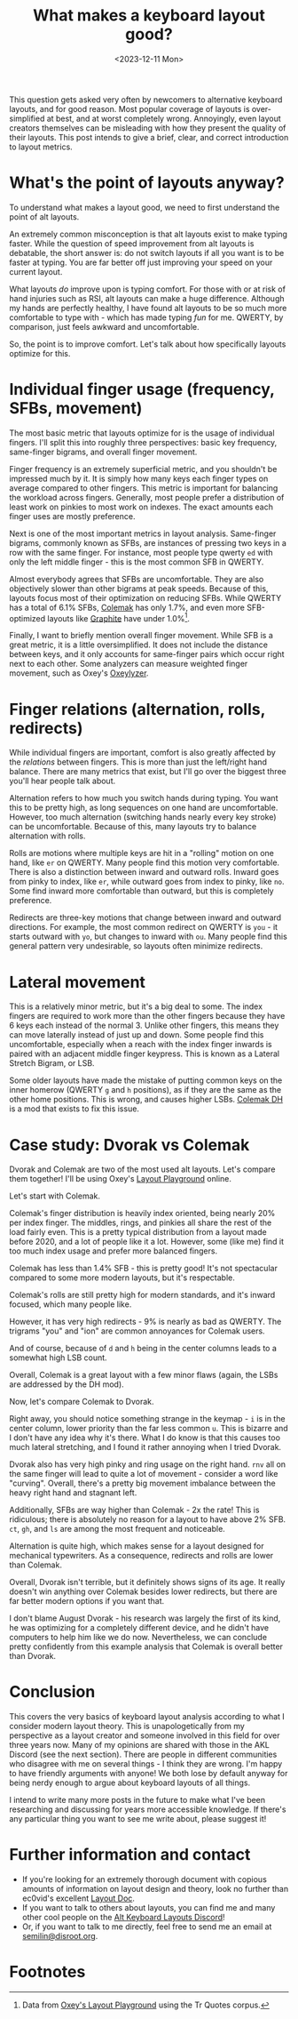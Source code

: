 #+TITLE: What makes a keyboard layout good?
#+DATE: <2023-12-11 Mon>

This question gets asked very often by newcomers to alternative
keyboard layouts, and for good reason. Most popular coverage of
layouts is over-simplified at best, and at worst completely wrong.
Annoyingly, even layout creators themselves can be misleading with how
they present the quality of their layouts. This post intends to give a
brief, clear, and correct introduction to layout metrics.

* What's the point of layouts anyway?
To understand what makes a layout good, we need to first understand
the point of alt layouts.

An extremely common misconception is that alt layouts exist to make
typing faster. While the question of speed improvement from alt
layouts is debatable, the short answer is: do not switch layouts if
all you want is to be faster at typing. You are far better off just
improving your speed on your current layout.

What layouts /do/ improve upon is typing comfort. For those with or at
risk of hand injuries such as RSI, alt layouts can make a huge
difference. Although my hands are perfectly healthy, I have found alt
layouts to be so much more comfortable to type with - which has made
typing /fun/ for me. QWERTY, by comparison, just feels awkward and
uncomfortable.

So, the point is to improve comfort. Let's talk about how specifically
layouts optimize for this.

* Individual finger usage (frequency, SFBs, movement)
The most basic metric that layouts optimize for is the usage of
individual fingers. I'll split this into roughly three perspectives:
basic key frequency, same-finger bigrams, and overall finger movement.

Finger frequency is an extremely superficial metric, and you shouldn't
be impressed much by it. It is simply how many keys each finger types
on average compared to other fingers. This metric is important for
balancing the workload across fingers. Generally, most people prefer
a distribution of least work on pinkies to most work on indexes. The
exact amounts each finger uses are mostly preference.

Next is one of the most important metrics in layout analysis.
Same-finger bigrams, commonly known as SFBs, are instances of pressing
two keys in a row with the same finger. For instance, most people type
qwerty =ed= with only the left middle finger - this is the most common
SFB in QWERTY.

Almost everybody agrees that SFBs are uncomfortable. They are also
objectively slower than other bigrams at peak speeds. Because of this,
layouts focus most of their optimization on reducing SFBs. While
QWERTY has a total of 6.1% SFBs, [[https://colemak.com][Colemak]] has only 1.7%, and even more
SFB-optimized layouts like [[https://github.com/rdavison/graphite-layout][Graphite]] have under 1.0%[fn:1].

Finally, I want to briefly mention overall finger movement. While SFB
is a great metric, it is a little oversimplified. It does not include
the distance between keys, and it only accounts for same-finger pairs
which occur right next to each other. Some analyzers can measure
weighted finger movement, such as Oxey's [[https://github.com/o-x-e-y/oxeylyzer][Oxeylyzer]]. 

* Finger relations (alternation, rolls, redirects)
While individual fingers are important, comfort is also greatly
affected by the /relations/ between fingers. This is more than just
the left/right hand balance. There are many metrics that exist, but
I'll go over the biggest three you'll hear people talk about.

Alternation refers to how much you switch hands during typing. You
want this to be pretty high, as long sequences on one hand are
uncomfortable. However, too much alternation (switching hands nearly
every key stroke) can be uncomfortable. Because of this, many layouts
try to balance alternation with rolls.

Rolls are motions where multiple keys are hit in a "rolling" motion on
one hand, like =er= on QWERTY. Many people find this motion very
comfortable. There is also a distinction between inward and outward
rolls. Inward goes from pinky to index, like =er=, while outward goes
from index to pinky, like =no=. Some find inward more comfortable than
outward, but this is completely preference.

Redirects are three-key motions that change between inward and outward
directions. For example, the most common redirect on QWERTY is =you= -
it starts outward with =yo=, but changes to inward with =ou=. Many
people find this general pattern very undesirable, so layouts often
minimize redirects.

* Lateral movement
This is a relatively minor metric, but it's a big deal to some.
The index fingers are required to work more than the other fingers
because they have 6 keys each instead of the normal 3. Unlike other
fingers, this means they can move laterally instead of just up and
down. Some people find this uncomfortable, especially when a reach
with the index finger inwards is paired with an adjacent middle finger
keypress. This is known as a Lateral Stretch Bigram, or LSB.

Some older layouts have made the mistake of putting common keys on the
inner homerow (QWERTY =g= and =h= positions), as if they are the same
as the other home positions. This is wrong, and causes higher LSBs.
[[https://colemakmods.github.io/mod-dh/][Colemak DH]] is a mod that exists to fix this issue.

* Case study: Dvorak vs Colemak
Dvorak and Colemak are two of the most used alt layouts. Let's compare
them together! I'll be using Oxey's [[https://oxey.dev/playground/][Layout Playground]] online.

Let's start with Colemak.
[[https://semilin.github.io/static/layout_playground_colemak.png]]

Colemak's finger distribution is heavily index oriented, being nearly
20% per index finger. The middles, rings, and pinkies all share the
rest of the load fairly even. This is a pretty typical distribution
from a layout made before 2020, and a lot of people like it a lot.
However, some (like me) find it too much index usage and prefer more
balanced fingers.

Colemak has less than 1.4% SFB - this is pretty good! It's not
spectacular compared to some more modern layouts, but it's
respectable.

Colemak's rolls are still pretty high for modern standards, and it's
inward focused, which many people like. 

However, it has very high redirects - 9% is nearly as bad as QWERTY.
The trigrams "you" and "ion" are common annoyances for Colemak users.

And of course, because of =d= and =h= being in the center columns
leads to a somewhat high LSB count.

Overall, Colemak is a great layout with a few minor flaws (again, the
LSBs are addressed by the DH mod).

Now, let's compare Colemak to Dvorak.
[[https://semilin.github.io/static/layout_playground_dvorak.png]]

Right away, you should notice something strange in the keymap - =i= is
in the center column, lower priority than the far less common =u=.
This is bizarre and I don't have any idea why it's there. What I do
know is that this causes too much lateral stretching, and I found it
rather annoying when I tried Dvorak.

Dvorak also has very high pinky and ring usage on the right hand.
=rnv= all on the same finger will lead to quite a lot of movement -
consider a word like "curving". Overall, there's a pretty big
movement imbalance between the heavy right hand and stagnant left.

Additionally, SFBs are way higher than Colemak - 2x the rate! This is
ridiculous; there is absolutely no reason for a layout to have above
2% SFB. =ct=, =gh=, and =ls= are among the most frequent and noticeable.

Alternation is quite high, which makes sense for a layout designed for
mechanical typewriters. As a consequence, redirects and rolls are
lower than Colemak.

Overall, Dvorak isn't terrible, but it definitely shows signs of its
age. It really doesn't win anything over Colemak besides lower
redirects, but there are far better modern options if you want that.

I don't blame August Dvorak - his research was largely the first of
its kind, he was optimizing for a completely different device, and he
didn't have computers to help him like we do now. Nevertheless, we can
conclude pretty confidently from this example analysis that Colemak is
overall better than Dvorak.

* Conclusion
This covers the very basics of keyboard layout analysis according to
what I consider modern layout theory. This is unapologetically from my
perspective as a layout creator and someone involved in this field for
over three years now. Many of my opinions are shared with those in the
AKL Discord (see the next section). There are people in different
communities who disagree with me on several things - I think they are
wrong. I'm happy to have friendly arguments with anyone! We both lose
by default anyway for being nerdy enough to argue about keyboard
layouts of all things.

I intend to write many more posts in the future to make what I've
been researching and discussing for years more accessible knowledge.
If there's any particular thing you want to see me write about, please
suggest it!

* Further information and contact
- If you're looking for an extremely thorough document with copious
  amounts of information on layout design and theory, look no further
  than ec0vid's excellent [[https://docs.google.com/document/d/1_a5Nzbkwyk1o0bvTctZrtgsee9jSP-6I0q3A0_9Mzm0/edit][Layout Doc]].
- If you want to talk to others about layouts, you can find me and
  many other cool people on the [[https://discord.gg/7gnJqskyvZ][Alt Keyboard Layouts Discord]]!
- Or, if you want to talk to me directly, feel free to send me an
  email at [[mailto:semilin@disroot.org][semilin@disroot.org]].

* Footnotes

[fn:1] Data from [[https://oxey.dev/playground/][Oxey's Layout Playground]] using the Tr Quotes corpus.
